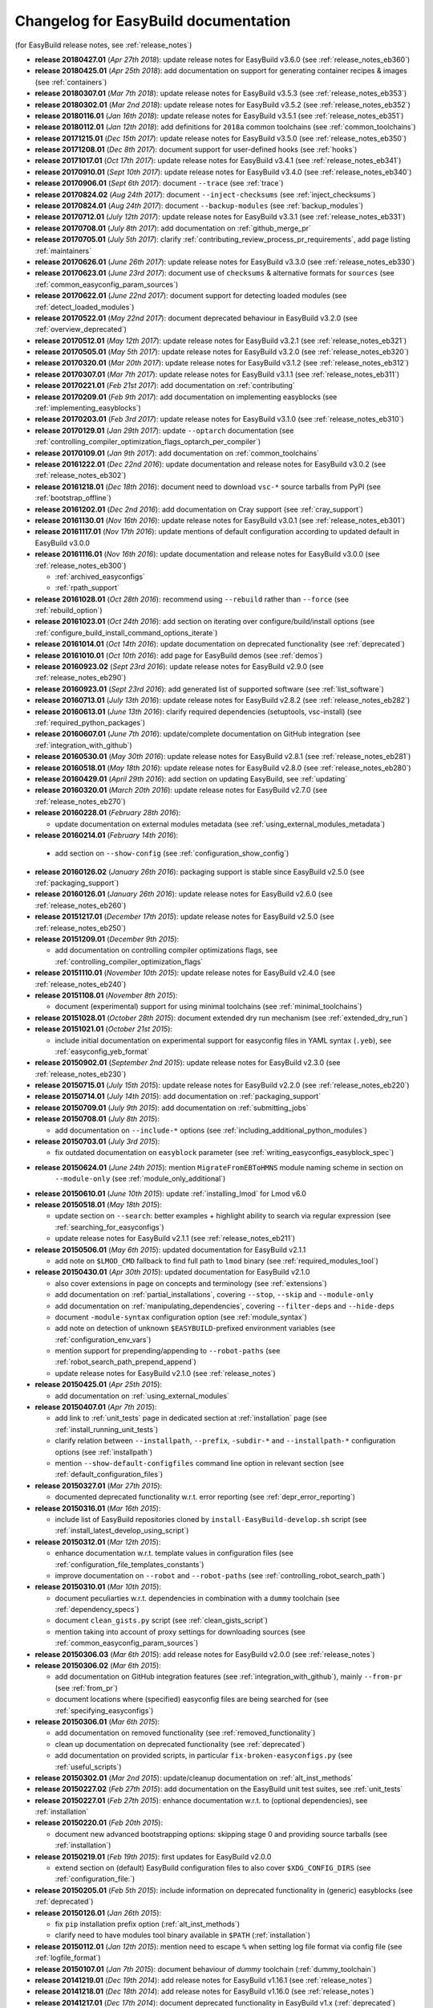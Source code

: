 .. _changelog:

Changelog for EasyBuild documentation
-------------------------------------

(for EasyBuild release notes, see :ref:`release_notes`)

* **release 20180427.01** (`Apr 27th 2018`): update release notes for EasyBuild v3.6.0 (see :ref:`release_notes_eb360`)
* **release 20180425.01** (`Apr 25th 2018`): add documentation on support for generating container recipes & images (see :ref:`containers`)
* **release 20180307.01** (`Mar 7th 2018`): update release notes for EasyBuild v3.5.3 (see :ref:`release_notes_eb353`)
* **release 20180302.01** (`Mar 2nd 2018`): update release notes for EasyBuild v3.5.2 (see :ref:`release_notes_eb352`)
* **release 20180116.01** (`Jan 16th 2018`): update release notes for EasyBuild v3.5.1 (see :ref:`release_notes_eb351`)
* **release 20180112.01** (`Jan 12th 2018`): add definitions for ``2018a`` common toolchains (see :ref:`common_toolchains`)
* **release 20171215.01** (`Dec 15th 2017`): update release notes for EasyBuild v3.5.0 (see :ref:`release_notes_eb350`)
* **release 20171208.01** (`Dec 8th 2017`): document support for user-defined hooks (see :ref:`hooks`)
* **release 20171017.01** (`Oct 17th 2017`): update release notes for EasyBuild v3.4.1 (see :ref:`release_notes_eb341`)
* **release 20170910.01** (`Sept 10th 2017`): update release notes for EasyBuild v3.4.0 (see :ref:`release_notes_eb340`)
* **release 20170906.01** (`Sept 6th 2017`): document ``--trace`` (see :ref:`trace`)
* **release 20170824.02** (`Aug 24th 2017`): document ``--inject-checksums`` (see :ref:`inject_checksums`)
* **release 20170824.01** (`Aug 24th 2017`): document ``--backup-modules`` (see :ref:`backup_modules`)
* **release 20170712.01** (`July 12th 2017`): update release notes for EasyBuild v3.3.1 (see :ref:`release_notes_eb331`)
* **release 20170708.01** (`July 8th 2017`): add documentation on :ref:`github_merge_pr`
* **release 20170705.01** (`July 5th 2017`): clarify :ref:`contributing_review_process_pr_requirements`, add page listing :ref:`maintainers`
* **release 20170626.01** (`June 26th 2017`): update release notes for EasyBuild v3.3.0 (see :ref:`release_notes_eb330`)
* **release 20170623.01** (`June 23rd 2017`): document use of ``checksums`` & alternative formats for ``sources`` (see :ref:`common_easyconfig_param_sources`)
* **release 20170622.01** (`June 22nd 2017`): document support for detecting loaded modules (see :ref:`detect_loaded_modules`)
* **release 20170522.01** (`May 22nd 2017`): document deprecated behaviour in EasyBuild v3.2.0 (see :ref:`overview_deprecated`)
* **release 20170512.01** (`May 12th 2017`): update release notes for EasyBuild v3.2.1 (see :ref:`release_notes_eb321`)
* **release 20170505.01** (`May 5th 2017`): update release notes for EasyBuild v3.2.0 (see :ref:`release_notes_eb320`)
* **release 20170320.01** (`Mar 20th 2017`): update release notes for EasyBuild v3.1.2 (see :ref:`release_notes_eb312`)
* **release 20170307.01** (`Mar 7th 2017`): update release notes for EasyBuild v3.1.1 (see :ref:`release_notes_eb311`)
* **release 20170221.01** (`Feb 21st 2017`): add documentation on :ref:`contributing`
* **release 20170209.01** (`Feb 9th 2017`): add documentation on implementing easyblocks (see :ref:`implementing_easyblocks`)
* **release 20170203.01** (`Feb 3rd 2017`): update release notes for EasyBuild v3.1.0 (see :ref:`release_notes_eb310`)
* **release 20170129.01** (`Jan 29th 2017`): update ``--optarch`` documentation (see :ref:`controlling_compiler_optimization_flags_optarch_per_compiler`)
* **release 20170109.01** (`Jan 9th 2017`): add documentation on :ref:`common_toolchains`
* **release 20161222.01** (`Dec 22nd 2016`): update documentation and release notes for EasyBuild v3.0.2 (see :ref:`release_notes_eb302`)
* **release 20161218.01** (`Dec 18th 2016`): document need to download ``vsc-*`` source tarballs from PyPI (see :ref:`bootstrap_offline`)
* **release 20161202.01** (`Dec 2nd 2016`): add documentation on Cray support (see :ref:`cray_support`)
* **release 20161130.01** (`Nov 16th 2016`): update release notes for EasyBuild v3.0.1 (see :ref:`release_notes_eb301`)
* **release 20161117.01** (`Nov 17th 2016`): update mentions of default configuration according to updated default in EasyBuild v3.0.0
* **release 20161116.01** (`Nov 16th 2016`): update documentation and release notes for EasyBuild v3.0.0 (see :ref:`release_notes_eb300`)

  * :ref:`archived_easyconfigs`
  * :ref:`rpath_support`

* **release 20161028.01** (`Oct 28th 2016`): recommend using ``--rebuild`` rather than ``--force`` (see :ref:`rebuild_option`)
* **release 20161023.01** (`Oct 24th 2016`): add section on iterating over configure/build/install options (see :ref:`configure_build_install_command_options_iterate`)
* **release 20161014.01** (`Oct 14th 2016`): update documentation on deprecated functionality (see :ref:`deprecated`)
* **release 20161010.01** (`Oct 10th 2016`): add page for EasyBuild demos (see :ref:`demos`)
* **release 20160923.02** (`Sept 23rd 2016`): update release notes for EasyBuild v2.9.0 (see :ref:`release_notes_eb290`)
* **release 20160923.01** (`Sept 23rd 2016`): add generated list of supported software (see :ref:`list_software`)
* **release 20160713.01** (`July 13th 2016`): update release notes for EasyBuild v2.8.2 (see :ref:`release_notes_eb282`)
* **release 20160613.01** (`June 13th 2016`): clarify required dependencies (setuptools, vsc-install) (see :ref:`required_python_packages`)
* **release 20160607.01** (`June 7th 2016`): update/complete documentation on GitHub integration (see :ref:`integration_with_github`)
* **release 20160530.01** (`May 30th 2016`): update release notes for EasyBuild v2.8.1 (see :ref:`release_notes_eb281`)
* **release 20160518.01** (`May 18th 2016`): update release notes for EasyBuild v2.8.0 (see :ref:`release_notes_eb280`)
* **release 20160429.01** (`April 29th 2016`): add section on updating EasyBuild, see :ref:`updating`
* **release 20160320.01** (`March 20th 2016`): update release notes for EasyBuild v2.7.0 (see :ref:`release_notes_eb270`)
* **release 20160228.01** (`February 28th 2016`):

  * update documentation on external modules metadata (see :ref:`using_external_modules_metadata`)

* **release 20160214.01** (`February 14th 2016`):

 * add section on ``--show-config`` (see :ref:`configuration_show_config`)

* **release 20160126.02** (`January 26th 2016`): packaging support is stable since EasyBuild v2.5.0 (see :ref:`packaging_support`)
* **release 20160126.01** (`January 26th 2016`): update release notes for EasyBuild v2.6.0 (see :ref:`release_notes_eb260`)
* **release 20151217.01** (`December 17th 2015`): update release notes for EasyBuild v2.5.0 (see :ref:`release_notes_eb250`)
* **release 20151209.01** (`December 9th 2015`):

  * add documentation on controlling compiler optimizations flags, see :ref:`controlling_compiler_optimization_flags`

* **release 20151110.01** (`November 10th 2015`): update release notes for EasyBuild v2.4.0 (see :ref:`release_notes_eb240`)
* **release 20151108.01** (`November 8th 2015`):

  * document (experimental) support for using minimal toolchains (see :ref:`minimal_toolchains`)

* **release 20151028.01** (`October 28th 2015`): document extended dry run mechanism (see :ref:`extended_dry_run`)
* **release 20151021.01** (`October 21st 2015`):

  * include initial documentation on experimental support for easyconfig files in YAML syntax (``.yeb``),
    see :ref:`easyconfig_yeb_format`

* **release 20150902.01** (`September 2nd 2015`): update release notes for EasyBuild v2.3.0 (see :ref:`release_notes_eb230`)
* **release 20150715.01** (`July 15th 2015`): update release notes for EasyBuild v2.2.0 (see :ref:`release_notes_eb220`)
* **release 20150714.01** (`July 14th 2015`): add documentation on :ref:`packaging_support`
* **release 20150709.01** (`July 9th 2015`): add documentation on :ref:`submitting_jobs`
* **release 20150708.01** (`July 8th 2015`):

  * add documentation on ``--include-*`` options (see :ref:`including_additional_python_modules`)

* **release 20150703.01** (`July 3rd 2015`):

  * fix outdated documentation on ``easyblock`` parameter (see :ref:`writing_easyconfigs_easyblock_spec`)

* **release 20150624.01** (`June 24th 2015`): mention ``MigrateFromEBToHMNS`` module naming scheme in section on
                                              ``--module-only`` (see :ref:`module_only_additional`)
* **release 20150610.01** (`June 10th 2015`): update :ref:`installing_lmod` for Lmod v6.0

* **release 20150518.01** (`May 18th 2015`):

  * update section on ``--search``: better examples + highlight ability to search via regular expression (see :ref:`searching_for_easyconfigs`)
  * update release notes for EasyBuild v2.1.1 (see :ref:`release_notes_eb211`)

* **release 20150506.01** (`May 6th 2015`): updated documentation for EasyBuild v2.1.1

  * add note on ``$LMOD_CMD`` fallback to find full path to ``lmod`` binary (see :ref:`required_modules_tool`)

* **release 20150430.01** (`Apr 30th 2015`): updated documentation for EasyBuild v2.1.0

  * also cover extensions in page on concepts and terminology (see :ref:`extensions`)
  * add documentation on :ref:`partial_installations`, covering ``--stop``, ``--skip`` and ``--module-only``
  * add documentation on :ref:`manipulating_dependencies`, covering ``--filter-deps`` and ``--hide-deps``
  * document ``-module-syntax`` configuration option (see :ref:`module_syntax`)
  * add note on detection of unknown ``$EASYBUILD``-prefixed environment variables (see :ref:`configuration_env_vars`)
  * mention support for prepending/appending to ``--robot-paths`` (see :ref:`robot_search_path_prepend_append`)
  * update release notes for EasyBuild v2.1.0 (see :ref:`release_notes`)

* **release 20150425.01** (`Apr 25th 2015`):

  * add documentation on :ref:`using_external_modules`

* **release 20150407.01** (`Apr 7th 2015`):

  * add link to :ref:`unit_tests` page in dedicated section at :ref:`installation` page
    (see :ref:`install_running_unit_tests`)
  * clarify relation between ``--installpath``, ``--prefix``, ``-subdir-*`` and ``--installpath-*``
    configuration options (see :ref:`installpath`)
  * mention ``--show-default-configfiles`` command line option in relevant section
    (see :ref:`default_configuration_files`)

* **release 20150327.01** (`Mar 27th 2015`):

  * documented deprecated functionality w.r.t. error reporting (see :ref:`depr_error_reporting`)
* **release 20150316.01** (`Mar 16th 2015`):

  * include list of EasyBuild repositories cloned by ``install-EasyBuild-develop.sh`` script
    (see :ref:`install_latest_develop_using_script`)
* **release 20150312.01** (`Mar 12th 2015`):

  * enhance documentation w.r.t. template values in configuration files (see :ref:`configuration_file_templates_constants`)
  * improve documentation on ``--robot`` and ``--robot-paths`` (see :ref:`controlling_robot_search_path`)
* **release 20150310.01** (`Mar 10th 2015`):

  * document peculiarties w.r.t. dependencies in combination with a ``dummy`` toolchain (see :ref:`dependency_specs`)
  * document ``clean_gists.py`` script (see :ref:`clean_gists_script`)
  * mention taking into account of proxy settings for downloading sources (see :ref:`common_easyconfig_param_sources`)
* **release 20150306.03** (`Mar 6th 2015`): add release notes for EasyBuild v2.0.0 (see :ref:`release_notes`)
* **release 20150306.02** (`Mar 6th 2015`):

  * add documentation on GitHub integration features (see :ref:`integration_with_github`), mainly ``--from-pr`` (see :ref:`from_pr`)
  * document locations where (specified) easyconfig files are being searched for (see :ref:`specifying_easyconfigs`)
* **release 20150306.01** (`Mar 6th 2015`):

  * add documentation on removed functionality (see :ref:`removed_functionality`)
  * clean up documentation on deprecated functionality (see :ref:`deprecated`)
  * add documentation on provided scripts, in particular ``fix-broken-easyconfigs.py`` (see :ref:`useful_scripts`)
* **release 20150302.01** (`Mar 2nd 2015`): update/cleanup documentation on :ref:`alt_inst_methods`
* **release 20150227.02** (`Feb 27th 2015`): add documentation on the EasyBuild unit test suites, see :ref:`unit_tests`
* **release 20150227.01** (`Feb 27th 2015`): enhance documentation w.r.t. to (optional dependencies), see :ref:`installation`
* **release 20150220.01** (`Feb 20th 2015`):

  * document new advanced bootstrapping options: skipping stage 0 and providing source tarballs (see :ref:`installation`)
* **release 20150219.01** (`Feb 19th 2015`): first updates for EasyBuild v2.0.0

  * extend section on (default) EasyBuild configuration files to also cover ``$XDG_CONFIG_DIRS`` (see :ref:`configuration_file:`)
* **release 20150205.01** (`Feb 5th 2015`): include information on deprecated functionality in (generic) easyblocks (see :ref:`deprecated`)
* **release 20150126.01** (`Jan 26th 2015`):

  * fix ``pip`` installation prefix option (:ref:`alt_inst_methods`)
  * clarify need to have modules tool binary available in ``$PATH`` (:ref:`installation`)
* **release 20150112.01** (`Jan 12th 2015`): mention need to escape ``%`` when setting log file format via config file (see :ref:`logfile_format`)
* **release 20150107.01** (`Jan 7th 2015`): document behaviour of `dummy` toolchain (:ref:`dummy_toolchain`)
* **release 20141219.01** (`Dec 19th 2014`): add release notes for EasyBuild v1.16.1 (see :ref:`release_notes`)
* **release 20141218.01** (`Dec 18th 2014`): add release notes for EasyBuild v1.16.0 (see :ref:`release_notes`)
* **release 20141217.01** (`Dec 17th 2014`): document deprecated functionality in EasyBuild v1.x (:ref:`deprecated`)
* **release 20141204.02** (`Dec 4th 2014`): add EasyBuild release notes (see :ref:`release_notes`)
* **release 20141204.01** (`Dec 4th 2014`): updates for EasyBuild v1.16.0

  * document details w.r.t. (controlling of) robot search path, incl. ``--robot-paths`` (:ref:`using_the_easybuild_command_line`)
  * document use of templates and constants in EasyBuild configuration files (:ref:`configuring_easybuild`)
  * bump EasyBuild version to 1.16.0
  * changed release number scheme for documentation (based on datestamp)
* **release 1.0.3** (`Dec 3rd 2014`): add page on :ref:`code_style`
* **release 1.0.2** (`Nov 6th 2014`): typo and grammar fixes, update Lmod installation instructions for Lmod v5.8
* **release 1.0.1** (`Nov 4th 2014`): fix issues with Changelog
* **release 1.0.0** `(Nov 4th 2014)`: initial release of revamped EasyBuild documentation
  @ http://easybuild.readthedocs.org, covering basic topics:

  * introductory topics:

    * :ref:`what_is_easybuild`
    * :ref:`concepts_and_terminology`
    * :ref:`typical_workflow`
  * getting started:

    * :ref:`installation`
    * :ref:`configuring_easybuild`
  * basic usage topics:

    * :ref:`using_the_easybuild_command_line`
    * :ref:`writing_easyconfig_files`
    * :ref:`understanding_easyBuild_logs`
